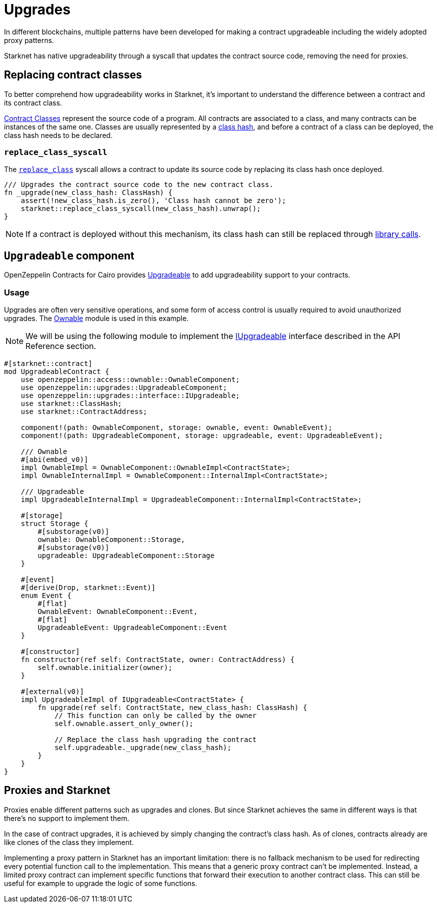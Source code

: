 :contract_classes: https://docs.starknet.io/documentation/architecture_and_concepts/Smart_Contracts/contract-classes/[Contract Classes]
:class_hash: https://docs.starknet.io/documentation/architecture_and_concepts/Smart_Contracts/class-hash/[class hash]
:replace_class_syscall: https://docs.starknet.io/documentation/architecture_and_concepts/Smart_Contracts/system-calls-cairo1/#replace_class[replace_class]
:upgradeable: https://github.com/OpenZeppelin/cairo-contracts/blob/release-v0.8.0/src/upgrades/upgradeable.cairo[Upgradeable]
:ownable: xref:access.adoc#ownership_and_ownable[Ownable]
:i_upgradeable: xref:api/upgrades.adoc#IUpgradeable[IUpgradeable]
:library_calls: https://docs.starknet.io/documentation/architecture_and_concepts/Smart_Contracts/system-calls-cairo1/#library_call[library calls]

= Upgrades

In different blockchains, multiple patterns have been developed for making a contract upgradeable including the widely adopted proxy patterns.

Starknet has native upgradeability through a syscall that updates the contract source code, removing the need for proxies.

== Replacing contract classes

To better comprehend how upgradeability works in Starknet, it's important to understand the difference between a contract and its contract class.

{contract_classes} represent the source code of a program. All contracts are associated to a class, and many contracts can be instances of the same one. Classes are usually represented by a {class_hash}, and before a contract of a class can be deployed, the class hash needs to be declared.

=== `replace_class_syscall`

The `{replace_class_syscall}` syscall allows a contract to update its source code by replacing its class hash once deployed.


[,javascript]
----
/// Upgrades the contract source code to the new contract class.
fn _upgrade(new_class_hash: ClassHash) {
    assert(!new_class_hash.is_zero(), 'Class hash cannot be zero');
    starknet::replace_class_syscall(new_class_hash).unwrap();
}
----

NOTE: If a contract is deployed without this mechanism, its class hash can still be replaced through {library_calls}.

== `Upgradeable` component

OpenZeppelin Contracts for Cairo provides {upgradeable} to add upgradeability support to your contracts.

=== Usage

Upgrades are often very sensitive operations, and some form of access control is usually required to
avoid unauthorized upgrades. The {ownable} module is used in this example.

NOTE: We will be using the following module to implement the {i_upgradeable} interface described in the API Reference section.

[,javascript]
----
#[starknet::contract]
mod UpgradeableContract {
    use openzeppelin::access::ownable::OwnableComponent;
    use openzeppelin::upgrades::UpgradeableComponent;
    use openzeppelin::upgrades::interface::IUpgradeable;
    use starknet::ClassHash;
    use starknet::ContractAddress;

    component!(path: OwnableComponent, storage: ownable, event: OwnableEvent);
    component!(path: UpgradeableComponent, storage: upgradeable, event: UpgradeableEvent);

    /// Ownable
    #[abi(embed_v0)]
    impl OwnableImpl = OwnableComponent::OwnableImpl<ContractState>;
    impl OwnableInternalImpl = OwnableComponent::InternalImpl<ContractState>;

    /// Upgradeable
    impl UpgradeableInternalImpl = UpgradeableComponent::InternalImpl<ContractState>;

    #[storage]
    struct Storage {
        #[substorage(v0)]
        ownable: OwnableComponent::Storage,
        #[substorage(v0)]
        upgradeable: UpgradeableComponent::Storage
    }

    #[event]
    #[derive(Drop, starknet::Event)]
    enum Event {
        #[flat]
        OwnableEvent: OwnableComponent::Event,
        #[flat]
        UpgradeableEvent: UpgradeableComponent::Event
    }

    #[constructor]
    fn constructor(ref self: ContractState, owner: ContractAddress) {
        self.ownable.initializer(owner);
    }

    #[external(v0)]
    impl UpgradeableImpl of IUpgradeable<ContractState> {
        fn upgrade(ref self: ContractState, new_class_hash: ClassHash) {
            // This function can only be called by the owner
            self.ownable.assert_only_owner();

            // Replace the class hash upgrading the contract
            self.upgradeable._upgrade(new_class_hash);
        }
    }
}
----

== Proxies and Starknet

Proxies enable different patterns such as upgrades and clones. But since Starknet achieves the same in different ways is that there's no support to implement them.

In the case of contract upgrades, it is achieved by simply changing the contract's class hash. As of clones, contracts already are like clones of the class they implement.

Implementing a proxy pattern in Starknet has an important limitation: there is no fallback mechanism to be used
for redirecting every potential function call to the implementation. This means that a generic proxy contract
can't be implemented. Instead, a limited proxy contract can implement specific functions that forward
their execution to another contract class.
This can still be useful for example to upgrade the logic of some functions.
